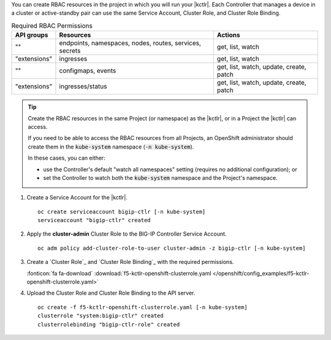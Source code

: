 You can create RBAC resources in the project in which you will run your |kctlr|.
Each Controller that manages a device in a cluster or active-standby pair can use the same Service Account, Cluster Role, and Cluster Role Binding.

.. table:: Required RBAC Permissions

   +--------------+-----------------+-----------------------------------------+
   | API groups   | Resources       | Actions                                 |
   +==============+=================+=========================================+
   | ""           | endpoints,      | get, list, watch                        |
   |              | namespaces,     |                                         |
   |              | nodes,          |                                         |
   |              | routes,         |                                         |
   |              | services,       |                                         |
   |              | secrets         |                                         |
   +--------------+-----------------+-----------------------------------------+
   | "extensions" | ingresses       | get, list, watch                        |
   +--------------+-----------------+-----------------------------------------+
   | ""           | configmaps,     | get, list, watch, update, create, patch |
   |              | events          |                                         |
   +--------------+-----------------+-----------------------------------------+
   | "extensions" | ingresses/status| get, list, watch, update, create, patch |
   +--------------+-----------------+-----------------------------------------+

.. tip::

   Create the RBAC resources in the same Project (or namespace) as the |kctlr|, or in a Project the |kctlr| can access.

   If you need to be able to access the RBAC resources from all Projects, an OpenShift administrator should create them in the :code:`kube-system` namespace (:code:`-n kube-system`).

   In these cases, you can either:

   - use the Controller's default "watch all namespaces" setting (requires no additional configuration); or
   - set the Controller to watch both the :code:`kube-system` namespace and the Project's namespace.


#. Create a Service Account for the |kctlr|.

   .. parsed-literal::

      oc create serviceaccount bigip-ctlr [-n kube-system]
      serviceaccount "bigip-ctlr" created

#. Apply the **cluster-admin** Cluster Role to the BIG-IP Controller Service Account.

   .. parsed-literal::

      oc adm policy add-cluster-role-to-user cluster-admin -z bigip-ctlr [-n kube-system]

#. Create a `Cluster Role`_ and `Cluster Role Binding`_ with the required permissions.

   .. literalinclude:: /openshift/config_examples/f5-kctlr-openshift-clusterrole.yaml
      :emphasize-lines: 16


   :fonticon:`fa fa-download` :download:`f5-kctlr-openshift-clusterrole.yaml </openshift/config_examples/f5-kctlr-openshift-clusterrole.yaml>`

#. Upload the Cluster Role and Cluster Role Binding to the API server.

   .. parsed-literal::

      oc create -f f5-kctlr-openshift-clusterrole.yaml [-n kube-system]
      clusterrole "system:bigip-ctlr" created
      clusterrolebinding "bigip-ctlr-role" created


